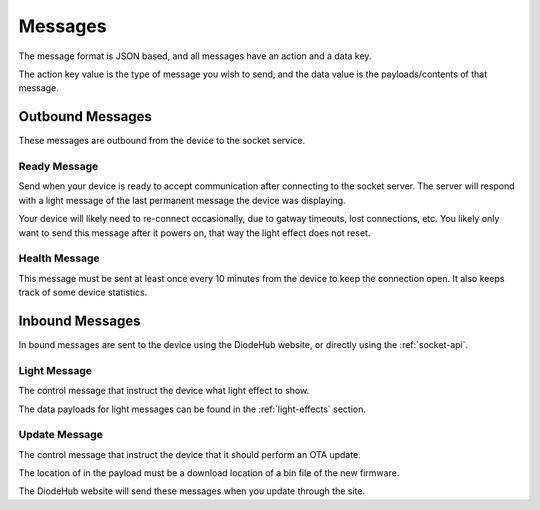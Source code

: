 *********
Messages
*********

The message format is JSON based, and all messages have an action and a data key.

The action key value is the type of message you wish to send, and the data value is the payloads/contents of that message.

.. code-block:: json
    :caption: Generalized JSON schema of the message format
    :linenos:

    {
        "$schema": "http://json-schema.org/draft-07/schema#",
        "properties": {
            "action": {
                "type": "string"
            },
            "data": {
                "type": "object"
            },
            "required": ["action"],
            "additionalProperties": false 
        }
    }

Outbound Messages
==================

These messages are outbound from the device to the socket service.

Ready Message
---------------

Send when your device is ready to accept communication after connecting to the socket server. The server will respond with a light message of the last permanent message the device was displaying.

Your device will likely need to re-connect occasionally, due to gatway timeouts, lost connections, etc. You likely only want to send this message after it powers on, that way the light effect does not reset.

.. code-block:: json
    :caption: Example ready message
    :linenos:

    {
	    "action": "ready"
    }

Health Message
---------------

This message must be sent at least once every 10 minutes from the device to keep the connection open. It also keeps track of some device statistics.

.. code-block:: json
    :caption: Example health message
    :linenos:

    {
        "action": "health",
        "data": {
            "uptime": 100,
            "freeHeap": 123000,
            "version": "0.0.1",
            "md5": "68349344a20093db3070f9199c82e0f6"
        }
    }

.. _socket-inbound-message:

Inbound Messages
================

In bound messages are sent to the device using the DiodeHub website, or directly using the :ref:`socket-api`.

Light Message
---------------

The control message that instruct the device what light effect to show.

The data payloads for light messages can be found in the :ref:`light-effects` section.

.. code-block:: json
    :caption: Example light message
    :linenos:

    {
        "action": "light",
        "data": {
            "effect": "rainbow",
            "options": {
                "subEffect": "rotateRight",
                "speed": 10
            }
        }
    }

Update Message
---------------

The control message that instruct the device that it should perform an OTA update.

The location of in the payload must be a download location of a bin file of the new firmware.

The DiodeHub website will send these messages when you update through the site.

.. code-block:: json
    :caption: Example light message
    :linenos:

    {
        "action": "update",
        "data": {
            "location": "https://diodehub.com/firmware/new.bin",
            "version": "v0.0.1"
        }
    }
